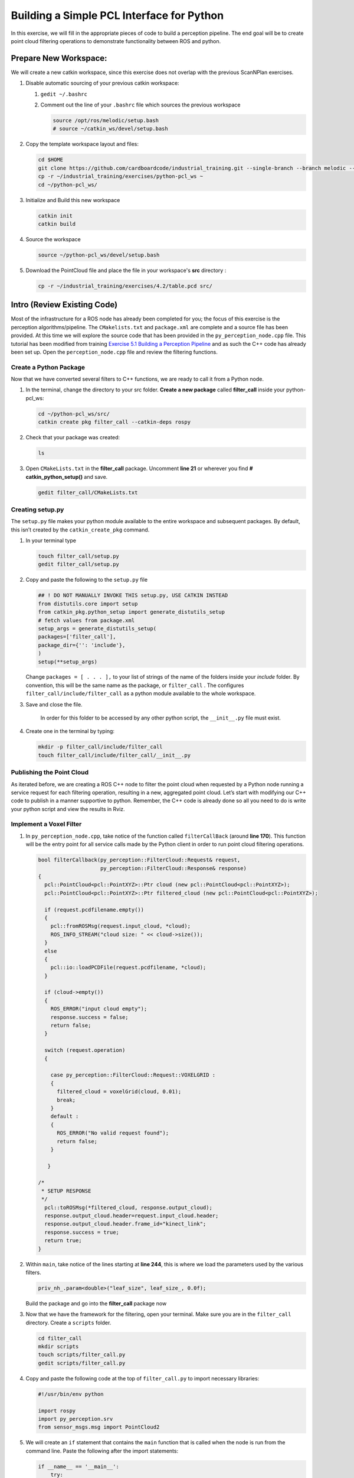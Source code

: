 Building a Simple PCL Interface for Python
==========================================

In this exercise, we will fill in the appropriate pieces of code to build a perception pipeline. The end goal will be to create point cloud filtering operations to demonstrate functionality between ROS and python.


Prepare New Workspace:
----------------------

We will create a new catkin workspace, since this exercise does not overlap with the previous ScanNPlan exercises.

#. Disable automatic sourcing of your previous catkin workspace:

   #. ``gedit ~/.bashrc``

   #. Comment out the line of your ``.bashrc`` file which sources the previous workspace

      .. code-block:: bash

               source /opt/ros/melodic/setup.bash
               # source ~/catkin_ws/devel/setup.bash

#. Copy the template workspace layout and files:

   .. code-block:: bash

            cd $HOME
            git clone https://github.com/cardboardcode/industrial_training.git --single-branch --branch melodic --depth 1
            cp -r ~/industrial_training/exercises/python-pcl_ws ~
            cd ~/python-pcl_ws/

#. Initialize and Build this new workspace

   .. code-block:: bash

            catkin init
            catkin build


#. Source the workspace

   .. code-block:: bash

            source ~/python-pcl_ws/devel/setup.bash

#. Download the PointCloud file and place the file in your workspace's **src** directory :

   .. code-block:: bash

      cp -r ~/industrial_training/exercises/4.2/table.pcd src/


Intro (Review Existing Code)
----------------------------

Most of the infrastructure for a ROS node has already been completed for you; the focus of this exercise is the perception algorithms/pipeline. The ``CMakelists.txt`` and ``package.xml`` are complete and a source file has been provided. At this time we will explore the source code that has been provided in the ``py_perception_node.cpp`` file. This tutorial has been modified from training `Exercise 5.1 Building a Perception Pipeline <http://ros-industrial.github.io/industrial_training/_source/session5/Building-a-Perception-Pipeline.html>`__ and as such the C++ code has already been set up. Open the ``perception_node.cpp`` file and review the filtering functions.

Create a Python Package
^^^^^^^^^^^^^^^^^^^^^^^

Now that we have converted several filters to C++ functions, we are ready to call it from a Python node.

#. In the terminal, change the directory to your src folder. **Create a new package** called **filter_call** inside your python-pcl_ws:

   .. code-block:: bash

            cd ~/python-pcl_ws/src/
            catkin create pkg filter_call --catkin-deps rospy

#. Check that your package was created:

   .. code-block:: bash

            ls

#. Open ``CMakeLists.txt`` in the **filter_call** package. Uncomment **line 21** or wherever you find **# catkin_python_setup()** and save.

   .. code-block:: bash

            gedit filter_call/CMakeLists.txt


   .. code-block:: cpp
            catkin_python_setup()

Creating setup.py
^^^^^^^^^^^^^^^^^

The ``setup.py`` file makes your python module available to the entire workspace and subsequent packages.  By default, this isn’t created by the ``catkin_create_pkg`` command.

#. In your terminal type

   .. code-block:: bash

            touch filter_call/setup.py
            gedit filter_call/setup.py

#. Copy and paste the following to the ``setup.py`` file

   .. code-block:: python

            ## ! DO NOT MANUALLY INVOKE THIS setup.py, USE CATKIN INSTEAD
            from distutils.core import setup
            from catkin_pkg.python_setup import generate_distutils_setup
            # fetch values from package.xml
            setup_args = generate_distutils_setup(
            packages=['filter_call'],
            package_dir={'': 'include'},
            )
            setup(**setup_args)


   Change ``packages = [ . . . ],`` to your list of strings of the name of the folders inside your *include* folder.  By convention, this will be the same name as the package, or ``filter_call`` . The configures ``filter_call/include/filter_call`` as a python module available to the whole workspace.

#. Save and close the file.

    In order for this folder to be accessed by any other python script, the ``__init__.py`` file must exist.

#. Create one in the terminal by typing:

   .. code-block:: bash

            mkdir -p filter_call/include/filter_call
            touch filter_call/include/filter_call/__init__.py

Publishing the Point Cloud
^^^^^^^^^^^^^^^^^^^^^^^^^^

As iterated before, we are creating a ROS C++ node to filter the point cloud when requested by a Python node running a service request for each filtering operation, resulting in a new, aggregated point cloud.  Let’s start with modifying our C++ code to publish in a manner supportive to python. Remember, the C++ code is already done so all you need to do is write your python script and view the results in Rviz.

Implement a Voxel Filter
^^^^^^^^^^^^^^^^^^^^^^^^

#. In ``py_perception_node.cpp``, take notice of the function called ``filterCallBack`` (around **line 170**). This function will be the entry point for all service calls made by the Python client in order to run point cloud filtering operations.

   .. code-block:: c++

        bool filterCallback(py_perception::FilterCloud::Request& request,
                            py_perception::FilterCloud::Response& response)
        {
          pcl::PointCloud<pcl::PointXYZ>::Ptr cloud (new pcl::PointCloud<pcl::PointXYZ>);
          pcl::PointCloud<pcl::PointXYZ>::Ptr filtered_cloud (new pcl::PointCloud<pcl::PointXYZ>);

          if (request.pcdfilename.empty())
          {
            pcl::fromROSMsg(request.input_cloud, *cloud);
            ROS_INFO_STREAM("cloud size: " << cloud->size());
          }
          else
          {
            pcl::io::loadPCDFile(request.pcdfilename, *cloud);
          }

          if (cloud->empty())
          {
            ROS_ERROR("input cloud empty");
            response.success = false;
            return false;
          }

          switch (request.operation)
          {

            case py_perception::FilterCloud::Request::VOXELGRID :
            {
              filtered_cloud = voxelGrid(cloud, 0.01);
              break;
            }
            default :
            {
              ROS_ERROR("No valid request found");
              return false;
            }

           }

        /*
         * SETUP RESPONSE
         */
          pcl::toROSMsg(*filtered_cloud, response.output_cloud);
          response.output_cloud.header=request.input_cloud.header;
          response.output_cloud.header.frame_id="kinect_link";
          response.success = true;
          return true;
        }


#. Within ``main``, take notice of the lines starting at **line 244**, this is where we load the parameters used by the various filters.

   .. code-block:: c++

            priv_nh_.param<double>("leaf_size", leaf_size_, 0.0f);
   Build the package and go into the **filter_call** package now

#. Now that we have the framework for the filtering, open your terminal. Make sure you are in the ``filter_call`` directory. Create a ``scripts`` folder.

   .. code-block:: bash

	    cd filter_call
            mkdir scripts
            touch scripts/filter_call.py
            gedit scripts/filter_call.py

#. Copy and paste the following code at the top of ``filter_call.py`` to import necessary libraries:

   .. code-block:: python

            #!/usr/bin/env python

            import rospy
            import py_perception.srv
            from sensor_msgs.msg import PointCloud2

#. We will create an ``if`` statement that contains the ``main`` function that is called when the node is run from the command line. Paste the following after the import statements:

   .. code-block:: python

        if __name__ == '__main__':
            try:
               rospy.init_node('filter_cloud', anonymous=True)
               rospy.wait_for_service('filter_cloud')

               rospy.spin()
            except Exception as e:
                print("Service call failed: %s" % str(e))
   #. The ``rospy.init_node`` function initializes the node and gives it a name
   #. The ``rospy.wait_for_service`` waits for the ``filter_cloud`` service.
   #. The ``rospy.spin`` is the Python counterpart of the ``roscpp::spin()`` function in C++.


#. Call the service to apply a Voxel Grid filter. Copy and paste the following inside the ``try`` block in the line following the ``rospy.wait_for_service`` function:

   .. code-block:: python

        # =======================
        # VOXEL GRID FILTER
        # =======================

        srvp = rospy.ServiceProxy('filter_cloud', py_perception.srv.FilterCloud)
        req = py_perception.srv.FilterCloudRequest()
        req.pcdfilename = rospy.get_param('~pcdfilename', '')
        req.operation = py_perception.srv.FilterCloudRequest.VOXELGRID

        # FROM THE SERVICE, ASSIGN POINTS
        req.input_cloud = PointCloud2()

        # ERROR HANDLING
        if req.pcdfilename == '':
            raise Exception('No file parameter found')

        # PACKAGE THE FILTERED POINTCLOUD2 TO BE PUBLISHED
        res_voxel = srvp(req)
        print('response received')
        if not res_voxel.success:
            raise Exception('Unsuccessful voxel grid filter operation')

        # PUBLISH VOXEL FILTERED POINTCLOUD2
        pub = rospy.Publisher('/perception_voxelGrid', PointCloud2, queue_size=1, latch=True)
        pub.publish(res_voxel.output_cloud)
        print("published: voxel grid filter response")


#. The python script, ``filter_call.py``, should now look like this:

   .. code-block:: python

    	#!/usr/bin/env python

        import rospy
        import py_perception.srv
        from sensor_msgs.msg import PointCloud2

        if __name__ == '__main__':
            try:
                rospy.init_node('filter_cloud', anonymous=True)
                rospy.wait_for_service('filter_cloud')

                # =======================
                # VOXEL GRID FILTER
                # =======================

                srvp = rospy.ServiceProxy('filter_cloud', py_perception.srv.FilterCloud)
                req = py_perception.srv.FilterCloudRequest()
                req.pcdfilename = rospy.get_param('~pcdfilename', '')
                req.operation = py_perception.srv.FilterCloudRequest.VOXELGRID

                # FROM THE SERVICE, ASSIGN POINTS
                req.input_cloud = PointCloud2()

                # ERROR HANDLING
                if req.pcdfilename == '':
                    raise Exception('No file parameter found')

                # PACKAGE THE FILTERED POINTCLOUD2 TO BE PUBLISHED
                res_voxel = srvp(req)
                print('response received')
                if not res_voxel.success:
                    raise Exception('Unsuccessful voxel grid filter operation')

                # PUBLISH VOXEL FILTERED POINTCLOUD2
                pub = rospy.Publisher('/perception_voxelGrid', PointCloud2, queue_size=1, latch=True)
                pub.publish(res_voxel.output_cloud)
                print("published: voxel grid filter response")

                rospy.spin()
            except Exception as e:
                print("Service call failed: %s" % str(e))



#. **Make** the Python file **executable**. In your terminal:

   .. code-block:: bash

            sudo chmod +x scripts/filter_call.py

Viewing Results
^^^^^^^^^^^^^^^

#. **Open** a new terminal, run

   .. code-block:: bash

            roscore

#. **Open** a new terminal and run the C++ filter service node

   .. code-block:: bash

            cd ~/python-pcl_ws
            source devel/setup.bash
            rosrun py_perception py_perception_node

#. **Open** a new terminal and run the Python service client node. Note your file path may be different.

   .. code-block:: bash

            cd ~/python-pcl_ws
            source devel/setup.bash
            rosrun filter_call filter_call.py _pcdfilename:=$PWD/src/table.pcd

#. **Open** a new terminal and run the ``tf2_ros`` package to publish a static coordinate transform from the child frame to the world frame

   .. code-block:: bash

            source /opt/ros/melodic/setup.bash
            rosrun tf2_ros static_transform_publisher 0 0 0 0 0 0 world_frame kinect_link

#. **Open** a new terminal and run Rviz

   .. code-block:: bash

            source /opt/ros/melodic/setup.bash
            rviz -d ~/python-pcl_ws/src/py_perception/rviz/exercise_simplepclinterface.rviz

#. Add a new PointCloud2 in Rviz

#. In global options, change the fixed frame to **kinect_link** or **world_frame**, and in the PointCloud 2, select your topic to be '/perception_voxelGrid'

   .. Note::

        You may need to uncheck and recheck the PointCloud2.

Implement Pass-Through Filters
^^^^^^^^^^^^^^^^^^^^^^^^^^^^^^

#. In ``py_perception_node.cpp`` in the ``py_perception`` package, update the switch on **line 191** to look as shown below:

   .. code-block:: bash

        switch (request.operation)
        {

          case py_perception::FilterCloud::Request::VOXELGRID :
          {
            filtered_cloud = voxelGrid(cloud, 0.01);
            break;
          }
          case py_perception::FilterCloud::Request::PASSTHROUGH :
          {
            filtered_cloud = passThrough(cloud);
            break;
          }
          default :
          {
            ROS_ERROR("No valid request found");
            return false;
          }

        }

#. **Save your file**. Build ``python-pcl_ws`` workspace by running the following commands.

   .. code-block:: bash

            cd ~/python-pcl_ws
            catkin build


#. Open the python node, ``filter_call.py``, and copy paste the following code after the voxel grid, before the ``rospy.spin()``.  Keep care to maintain indents:

   .. code-block:: bash

            cd $HOME
            gedit ~/python-pcl_ws/src/filter_call/scripts/filter_call.py


   .. code-block:: python

        # =======================
        # PASSTHROUGH FILTER
        # =======================

        srvp = rospy.ServiceProxy('filter_cloud', py_perception.srv.FilterCloud)
        req = py_perception.srv.FilterCloudRequest()
        req.pcdfilename = ''
        req.operation = py_perception.srv.FilterCloudRequest.PASSTHROUGH
        # FROM THE SERVICE, ASSIGN POINTS
        req.input_cloud = res_voxel.output_cloud

        # PACKAGE THE FILTERED POINTCLOUD2 TO BE PUBLISHED
        res_pass = srvp(req)
        print('response received')
        if not res_voxel.success:
            raise Exception('Unsuccessful pass through filter operation')

        # PUBLISH PASSTHROUGH FILTERED POINTCLOUD2
        pub = rospy.Publisher('/perception_passThrough', PointCloud2, queue_size=1, latch=True)
        pub.publish(res_pass.output_cloud)
        print("published: pass through filter response")

#. Save and run from the terminal, repeating steps outlined for the voxel filter.

   Within Rviz, compare PointCloud2 displays based on the ``/kinect/depth_registered/points`` (original camera data) and ``perception_passThrough`` (latest processing step) topics. Part of the original point cloud has been “clipped” out of the latest processing result.


   When you are satisfied with the pass-through filter results, press ``Ctrl+C`` to kill the node. There is no need to close or kill the other terminals/nodes.


Plane Segmentation
^^^^^^^^^^^^^^^^^^

This method is one of the most useful for any application where the object is on a flat surface. In order to isolate the objects on a table, you perform a plane fit to the points, which finds the points which comprise the table, and then subtract those points so that you are left with only points corresponding to the object(s) above the table. This is the most complicated PCL method we will be using and it is actually a combination of two: the RANSAC segmentation model, and the extract indices tool. An in depth example can be found on the `PCL Plane Model Segmentation Tutorial <http://pointclouds.org/documentation/tutorials/planar_segmentation.php#planar-segmentation>`__; otherwise you can copy the below code snippet.


#. In ``py_perception_node.cpp``, update the switch statement in ``filterCallback`` on **line 191** to look as shown below:

   .. code-block:: c++

        switch (request.operation)
        {

          case py_perception::FilterCloud::Request::VOXELGRID :
          {
            filtered_cloud = voxelGrid(cloud, 0.01);
            break;
          }
          case py_perception::FilterCloud::Request::PASSTHROUGH :
          {
            filtered_cloud = passThrough(cloud);
            break;
          }
          case py_perception::FilterCloud::Request::PLANESEGMENTATION :
          {
            filtered_cloud = planeSegmentation(cloud);
            break;
          }
          default :
          {
            ROS_ERROR("No valid request found");
            return false;
          }

        }


#. **Save your file**. Build ``python-pcl_ws`` workspace by running the following commands.

   .. code-block:: bash

        cd ~/python-pcl_ws
        catkin build

#. Copy paste the following code in ``filter_call.py``, after the passthrough filter section.  **Keep care to maintain indents**:

   .. code-block:: python

        # =======================
        # PLANE SEGMENTATION
        # =======================

        srvp = rospy.ServiceProxy('filter_cloud', py_perception.srv.FilterCloud)
        req = py_perception.srv.FilterCloudRequest()
        req.pcdfilename = ''
        req.operation = py_perception.srv.FilterCloudRequest.PLANESEGMENTATION
        # FROM THE SERVICE, ASSIGN POINTS
        req.input_cloud = res_pass.output_cloud

        # PACKAGE THE FILTERED POINTCLOUD2 TO BE PUBLISHED
        res_seg = srvp(req)
        print('response received')
        if not res_voxel.success:
            raise Exception('Unsuccessful plane segmentation operation')

        # PUBLISH PLANESEGMENTATION FILTERED POINTCLOUD2
        pub = rospy.Publisher('/perception_planeSegmentation', PointCloud2, queue_size=1, latch=True)
        pub.publish(res_seg.output_cloud)
        print("published: plane segmentation filter response")


#. Save and run from the terminal, repeating steps outlined for the voxel filter.

   Within Rviz, compare PointCloud2 displays based on the ``/kinect/depth_registered/points`` (original camera data) and ``perception_planeSegmentation`` (latest processing step) topics. Only points lying above the table plane remain in the latest processing result.


   #. When you are done viewing the results you can go back and change the ``setMaxIterations`` and ``setDistanceThreshold`` parameter values to control how tightly the plane-fit classifies data as inliers/outliers, and view the results again. Try using values of ``maxIterations=100`` and ``distThreshold=0.010``

   #. When you are satisfied with the plane segmentation results, use ``Ctrl+C`` to kill the node. There is no need to close or kill the other terminals/nodes.


Euclidian Cluster Extraction
^^^^^^^^^^^^^^^^^^^^^^^^^^^^

This method is useful for any application where there are multiple objects. This is also a complicated PCL method. An in depth example can be found on the `PCL Euclidean Cluster Extraction Tutorial <http://pointclouds.org/documentation/tutorials/cluster_extraction.php#cluster-extraction>`__.


#. In ``py_perception_node.cpp``, update the switch statement in ``filterCallback`` on **line 191**  to look as shown below:

   .. code-block:: c++

        switch (request.operation)
        {

          case py_perception::FilterCloud::Request::VOXELGRID :
          {
            filtered_cloud = voxelGrid(cloud, 0.01);
            break;
          }
          case py_perception::FilterCloud::Request::PASSTHROUGH :
          {
            filtered_cloud = passThrough(cloud);
            break;
          }
          case py_perception::FilterCloud::Request::PLANESEGMENTATION :
          {
            filtered_cloud = planeSegmentation(cloud);
            break;
          }
          case py_perception::FilterCloud::Request::CLUSTEREXTRACTION :
          {
            std::vector<pcl::PointCloud<pcl::PointXYZ>::Ptr> temp =clusterExtraction(cloud);
            if (temp.size()>0)
            {
              filtered_cloud = temp[0];
            }
            break;
          }
          default :
          {
            ROS_ERROR("No valid request found");
            return false;
          }

        }


#. **Save your file**. Build ``python-pcl_ws`` workspace by running the following commands.

   .. code-block:: bash

        cd ~/python-pcl_ws
        catkin build


#. Copy paste the following code in ``filter_call.py`` after the plane segmentation section.  **Keep care to maintain indents**:

   .. code-block:: python

        # =======================
        # CLUSTER EXTRACTION
        # =======================

        srvp = rospy.ServiceProxy('filter_cloud', py_perception.srv.FilterCloud)
        req = py_perception.srv.FilterCloudRequest()
        req.pcdfilename = ''
        req.operation = py_perception.srv.FilterCloudRequest.CLUSTEREXTRACTION
        # FROM THE SERVICE, ASSIGN POINTS
        req.input_cloud = res_seg.output_cloud

        # PACKAGE THE FILTERED POINTCLOUD2 TO BE PUBLISHED
        res_cluster = srvp(req)
        print('response received')
        if not res_voxel.success:
            raise Exception('Unsuccessful cluster extraction operation')

        # PUBLISH CLUSTEREXTRACTION FILTERED POINTCLOUD2
        pub = rospy.Publisher('/perception_clusterExtraction', PointCloud2, queue_size=1, latch=True)
        pub.publish(res_cluster.output_cloud)
        print("published: cluster extraction filter response")

#. The python script, ``filter_call.py``, should now look like this:

      .. code-block:: python

       	#!/usr/bin/env python

           import rospy
           import py_perception.srv
           from sensor_msgs.msg import PointCloud2

           if __name__ == '__main__':
               try:
                   rospy.init_node('filter_cloud', anonymous=True)
                   rospy.wait_for_service('filter_cloud')

                   # =======================
                   # VOXEL GRID FILTER
                   # =======================

                   srvp = rospy.ServiceProxy('filter_cloud', py_perception.srv.FilterCloud)
                   req = py_perception.srv.FilterCloudRequest()
                   req.pcdfilename = rospy.get_param('~pcdfilename', '')
                   req.operation = py_perception.srv.FilterCloudRequest.VOXELGRID

                   # FROM THE SERVICE, ASSIGN POINTS
                   req.input_cloud = PointCloud2()

                   # ERROR HANDLING
                   if req.pcdfilename == '':
                       raise Exception('No file parameter found')

                   # PACKAGE THE FILTERED POINTCLOUD2 TO BE PUBLISHED
                   res_voxel = srvp(req)
                   print('response received')
                   if not res_voxel.success:
                       raise Exception('Unsuccessful voxel grid filter operation')

                   # PUBLISH VOXEL FILTERED POINTCLOUD2
                   pub = rospy.Publisher('/perception_voxelGrid', PointCloud2, queue_size=1, latch=True)
                   pub.publish(res_voxel.output_cloud)
                   print("published: voxel grid filter response")

                   # =======================
                   # PASSTHROUGH FILTER
                   # =======================

                   srvp = rospy.ServiceProxy('filter_cloud', py_perception.srv.FilterCloud)
                   req = py_perception.srv.FilterCloudRequest()
                   req.pcdfilename = ''
                   req.operation = py_perception.srv.FilterCloudRequest.PASSTHROUGH
                   # FROM THE SERVICE, ASSIGN POINTS
                   req.input_cloud = res_voxel.output_cloud

                   # PACKAGE THE FILTERED POINTCLOUD2 TO BE PUBLISHED
                   res_pass = srvp(req)
                   print('response received')
                   if not res_voxel.success:
                       raise Exception('Unsuccessful pass through filter operation')

                   # PUBLISH PASSTHROUGH FILTERED POINTCLOUD2
                   pub = rospy.Publisher('/perception_passThrough', PointCloud2, queue_size=1, latch=True)
                   pub.publish(res_pass.output_cloud)
                   print("published: pass through filter response")

                   # =======================
                   # PASSTHROUGH FILTER
                   # =======================

                   srvp = rospy.ServiceProxy('filter_cloud', py_perception.srv.FilterCloud)
                   req = py_perception.srv.FilterCloudRequest()
                   req.pcdfilename = ''
                   req.operation = py_perception.srv.FilterCloudRequest.PASSTHROUGH
                   # FROM THE SERVICE, ASSIGN POINTS
                   req.input_cloud = res_voxel.output_cloud

                   # PACKAGE THE FILTERED POINTCLOUD2 TO BE PUBLISHED
                   res_pass = srvp(req)
                   print('response received')
                   if not res_voxel.success:
                       raise Exception('Unsuccessful pass through filter operation')

                   # PUBLISH PASSTHROUGH FILTERED POINTCLOUD2
                   pub = rospy.Publisher('/perception_passThrough', PointCloud2, queue_size=1, latch=True)
                   pub.publish(res_pass.output_cloud)
                   print("published: pass through filter response")

                   # =======================
                   # CLUSTER EXTRACTION
                   # =======================

                   srvp = rospy.ServiceProxy('filter_cloud', py_perception.srv.FilterCloud)
                   req = py_perception.srv.FilterCloudRequest()
                   req.pcdfilename = ''
                   req.operation = py_perception.srv.FilterCloudRequest.CLUSTEREXTRACTION
                   # FROM THE SERVICE, ASSIGN POINTS
                   req.input_cloud = res_seg.output_cloud

                   # PACKAGE THE FILTERED POINTCLOUD2 TO BE PUBLISHED
                   res_cluster = srvp(req)
                   print('response received')
                   if not res_voxel.success:
                       raise Exception('Unsuccessful cluster extraction operation')

                   # PUBLISH CLUSTEREXTRACTION FILTERED POINTCLOUD2
                   pub = rospy.Publisher('/perception_clusterExtraction', PointCloud2, queue_size=1, latch=True)
                   pub.publish(res_cluster.output_cloud)
                   print("published: cluster extraction filter response")

                   rospy.spin()
               except Exception as e:
                   print("Service call failed: %s" % str(e))


#. Save and run from the terminal, repeating steps outlined for the voxel filter.

   #. When you are satisfied with the cluster extraction results, use ``Ctrl+C`` to kill the node. If you are done experimenting with this tutorial, you can kill the nodes running in the other terminals.



Future Study
^^^^^^^^^^^^

The student is encouraged to convert `Exercise 5.1 <http://ros-industrial.github.io/industrial_training/_source/session5/Building-a-Perception-Pipeline.html>`__ into callable functions and further refine the filtering operations.

Furthermore, for simplicity, the python code was repeated for each filtering instance. The student is encouraged to create a loop to handle the publishing instead of repeating large chunks of code.  The student can also leverage the full functionality of the parameter handling instead of just using defaults, can set those from python.  There are several more filtering operations not outlined here, if the student wants practice creating those function calls.
